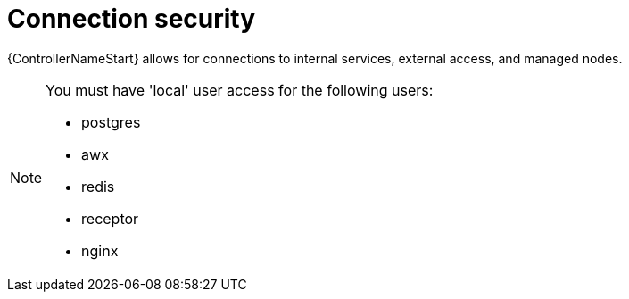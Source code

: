 :_mod-docs-content-type: REFERENCE

[id="ref-controller-connection-security"]

= Connection security

{ControllerNameStart} allows for connections to internal services, external access, and managed nodes.

[NOTE]
====
You must have 'local' user access for the following users:

* postgres
* awx
* redis
* receptor
* nginx 
====
